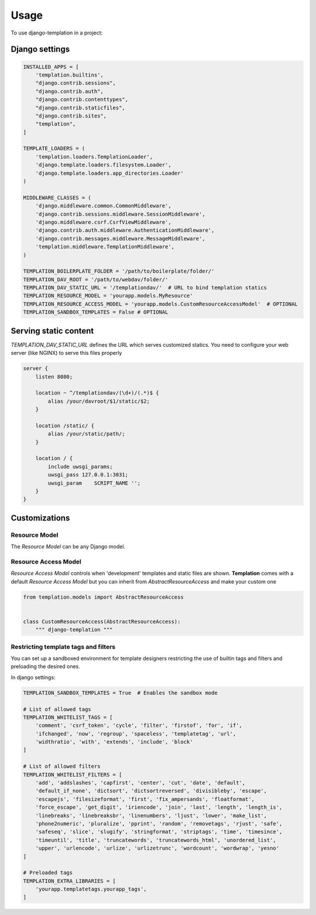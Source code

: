 ========
Usage
========

To use django-templation in a project::


Django settings
------------------


.. code-block :: python


    INSTALLED_APPS = [
        'templation.builtins',
        "django.contrib.sessions",
        "django.contrib.auth",
        "django.contrib.contenttypes",
        "django.contrib.staticfiles",
        "django.contrib.sites",
        "templation",
    ]

    TEMPLATE_LOADERS = (
        'templation.loaders.TemplationLoader',
        'django.template.loaders.filesystem.Loader',
        'django.template.loaders.app_directories.Loader'
    )

    MIDDLEWARE_CLASSES = (
        'django.middleware.common.CommonMiddleware',
        'django.contrib.sessions.middleware.SessionMiddleware',
        'django.middleware.csrf.CsrfViewMiddleware',
        'django.contrib.auth.middleware.AuthenticationMiddleware',
        'django.contrib.messages.middleware.MessageMiddleware',
        'templation.middleware.TemplationMiddleware',
    )

    TEMPLATION_BOILERPLATE_FOLDER = '/path/to/boilerplate/folder/'
    TEMPLATION_DAV_ROOT = '/path/to/webdav/folder/'
    TEMPLATION_DAV_STATIC_URL = '/templationdav/'  # URL to bind templation statics
    TEMPLATION_RESOURCE_MODEL = 'yourapp.models.MyResource'
    TEMPLATION_RESOURCE_ACCESS_MODEL = 'yourapp.models.CustomResourceAccessModel'  # OPTIONAL
    TEMPLATION_SANDBOX_TEMPLATES = False # OPTIONAL


Serving static content
-----------------------

`TEMPLATION_DAV_STATIC_URL` defines the URL which serves customized statics. You need to
configure your web server (like NGINX) to serve this files properly

.. code-block :: nginx

    server {
        listen 8080;

        location ~ ^/templationdav/(\d+)/(.*)$ {
            alias /your/davroot/$1/static/$2;
        }

        location /static/ {
            alias /your/static/path/;
        }

        location / {
            include uwsgi_params;
            uwsgi_pass 127.0.0.1:3031;
            uwsgi_param    SCRIPT_NAME '';
        }
    }
    


Customizations
------------------

Resource Model
+++++++++++++++++++

The *Resource Model* can be any Django model.


Resource Access Model
+++++++++++++++++++

*Resource Access Model* controls when 'development' templates and static files are shown. 
**Templation** comes with a default *Resource Access Model* but you can inherit from `AbstractResourceAccess` 
and make your custom one

.. code-block :: python

    from templation.models import AbstractResourceAccess


    class CustomResourceAccess(AbstractResourceAccess):
        """ django-templation """


Restricting template tags and filters
+++++++++++++++++++++++++++++++++++++++

You can set up a sandboxed environment for template designers restricting the use of builtin tags and filters
and preloading the desired ones.


In django settings:

.. code-block :: python

    TEMPLATION_SANDBOX_TEMPLATES = True  # Enables the sandbox mode

    # List of allowed tags
    TEMPLATION_WHITELIST_TAGS = [
        'comment', 'csrf_token', 'cycle', 'filter', 'firstof', 'for', 'if',
        'ifchanged', 'now', 'regroup', 'spaceless', 'templatetag', 'url',
        'widthratio', 'with', 'extends', 'include', 'block'
    ]

    # List of allowed filters
    TEMPLATION_WHITELIST_FILTERS = [
        'add', 'addslashes', 'capfirst', 'center', 'cut', 'date', 'default',
        'default_if_none', 'dictsort', 'dictsortreversed', 'divisibleby', 'escape',
        'escapejs', 'filesizeformat', 'first', 'fix_ampersands', 'floatformat',
        'force_escape', 'get_digit', 'iriencode', 'join', 'last', 'length', 'length_is',
        'linebreaks', 'linebreaksbr', 'linenumbers', 'ljust', 'lower', 'make_list',
        'phone2numeric', 'pluralize', 'pprint', 'random', 'removetags', 'rjust', 'safe',
        'safeseq', 'slice', 'slugify', 'stringformat', 'striptags', 'time', 'timesince',
        'timeuntil', 'title', 'truncatewords', 'truncatewords_html', 'unordered_list',
        'upper', 'urlencode', 'urlize', 'urlizetrunc', 'wordcount', 'wordwrap', 'yesno'
    ]

    # Preloaded tags
    TEMPLATION_EXTRA_LIBRARIES = [
        'yourapp.templatetags.yourapp_tags',
    ]
